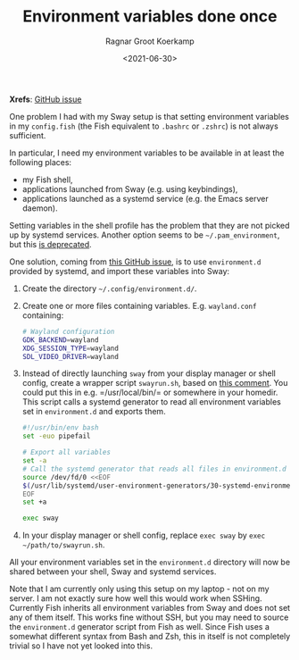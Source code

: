 #+title: Environment variables done once
#+filetags: linux wayland
#+HUGO_LEVEL_OFFSET: 1
#+OPTIONS: ^:{}
#+hugo_front_matter_key_replace: author>authors
#+toc: headlines 0
#+date: <2021-06-30>
#+author: Ragnar Groot Koerkamp

*Xrefs*: [[https://github.com/systemd/systemd/issues/7641][GitHub issue]]

One problem I had with my Sway setup is that setting environment
variables in my =config.fish= (the Fish equivalent to =.bashrc= or
=.zshrc=) is not always sufficient.

In particular, I need my environment variables to be available in at
least the following places:

- my Fish shell,
- applications launched from Sway (e.g. using keybindings),
- applications launched as a systemd service (e.g. the Emacs server
  daemon).

Setting variables in the shell profile has the problem that they are not
picked up by systemd services. Another option seems to be
=~/.pam_environment=, but this
[[https://github.com/linux-pam/linux-pam/commit/ecd526743a27157c5210b0ce9867c43a2fa27784][is deprecated]].

One solution, coming from
[[https://github.com/systemd/systemd/issues/7641][this GitHub issue]], is to use =environment.d= provided by
systemd, and import these variables into Sway:

1. Create the directory =~/.config/environment.d/=.

2. Create one or more files containing variables. E.g. =wayland.conf=
   containing:

   #+begin_src sh
   # Wayland configuration
   GDK_BACKEND=wayland
   XDG_SESSION_TYPE=wayland
   SDL_VIDEO_DRIVER=wayland
   #+end_src

3. Instead of directly launching =sway= from your display manager or
   shell config, create a wrapper script =swayrun.sh=, based on
   [[https://github.com/systemd/systemd/issues/7641#issuecomment-693117066][this comment]]. You could put this in
   e.g. =/usr/local/bin/= or somewhere in your homedir. This script
   calls a systemd generator to read all environment variables set in
   =environment.d= and exports them.

   #+begin_src sh
   #!/usr/bin/env bash
   set -euo pipefail

   # Export all variables
   set -a
   # Call the systemd generator that reads all files in environment.d
   source /dev/fd/0 <<EOF
   $(/usr/lib/systemd/user-environment-generators/30-systemd-environment-d-generator)
   EOF
   set +a

   exec sway
   #+end_src

4. In your display manager or shell config, replace =exec sway= by
   =exec ~/path/to/swayrun.sh=.

All your environment variables set in the =environment.d= directory will
now be shared between your shell, Sway and systemd services.

Note that I am currently only using this setup on my laptop - not on my
server. I am not exactly sure how well this would work when SSHing.
Currently Fish inherits all environment variables from Sway and does not
set any of them itself. This works fine without SSH, but you may need to
source the =environment.d= generator script from Fish as well. Since
Fish uses a somewhat different syntax from Bash and Zsh, this in itself
is not completely trivial so I have not yet looked into this.
